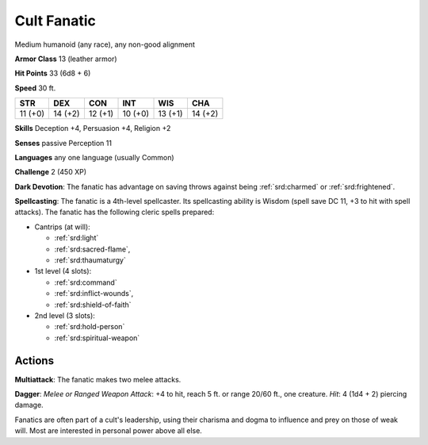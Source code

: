 
.. _srd:cult-fanatic:

Cult Fanatic
------------

Medium humanoid (any race), any non-good alignment

**Armor Class** 13 (leather armor)

**Hit Points** 33 (6d8 + 6)

**Speed** 30 ft.

+-----------+-----------+-----------+-----------+-----------+-----------+
| STR       | DEX       | CON       | INT       | WIS       | CHA       |
+===========+===========+===========+===========+===========+===========+
| 11 (+0)   | 14 (+2)   | 12 (+1)   | 10 (+0)   | 13 (+1)   | 14 (+2)   |
+-----------+-----------+-----------+-----------+-----------+-----------+

**Skills** Deception +4, Persuasion +4, Religion +2

**Senses** passive Perception 11

**Languages** any one language (usually Common)

**Challenge** 2 (450 XP)

**Dark Devotion**: The fanatic has advantage on saving throws against
being :ref:`srd:charmed` or :ref:`srd:frightened`.

**Spellcasting**: The fanatic is a
4th-level spellcaster. Its spellcasting ability is Wisdom (spell save DC
11, +3 to hit with spell attacks). The fanatic has the following cleric
spells prepared:

- Cantrips (at will):

  - :ref:`srd:light`
  - :ref:`srd:sacred-flame`,
  - :ref:`srd:thaumaturgy`

- 1st level (4 slots):

  - :ref:`srd:command`
  - :ref:`srd:inflict-wounds`,
  - :ref:`srd:shield-of-faith`

- 2nd level (3 slots):

  - :ref:`srd:hold-person`
  - :ref:`srd:spiritual-weapon`

Actions
~~~~~~~~~~~~~~~~~~~~~~~~~~~~~~~~~

**Multiattack**: The fanatic makes two melee attacks.

**Dagger**: *Melee
or Ranged Weapon Attack*: +4 to hit, reach 5 ft. or range 20/60 ft., one
creature. *Hit*: 4 (1d4 + 2) piercing damage.

Fanatics are often part of a cult's leadership, using their charisma and
dogma to influence and prey on those of weak will. Most are interested
in personal power above all else.
